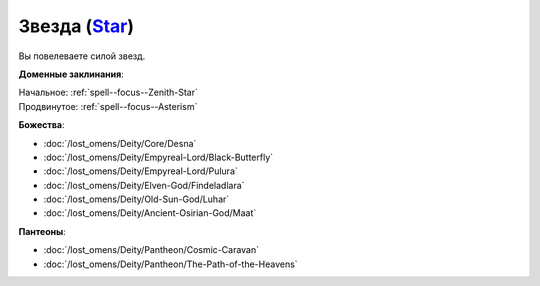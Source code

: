 .. title:: Домен звезды (Star Domain)

.. rst-class:: domain
.. _Domain--Star:

Звезда (`Star <https://2e.aonprd.com/Domains.aspx?ID=52>`_)
=============================================================================================================

Вы повелеваете силой звезд.

**Доменные заклинания**:

| Начальное: :ref:`spell--focus--Zenith-Star`
| Продвинутое: :ref:`spell--focus--Asterism`


**Божества**:

* :doc:`/lost_omens/Deity/Core/Desna`
* :doc:`/lost_omens/Deity/Empyreal-Lord/Black-Butterfly`
* :doc:`/lost_omens/Deity/Empyreal-Lord/Pulura`
* :doc:`/lost_omens/Deity/Elven-God/Findeladlara`
* :doc:`/lost_omens/Deity/Old-Sun-God/Luhar`
* :doc:`/lost_omens/Deity/Ancient-Osirian-God/Maat`


**Пантеоны**:

* :doc:`/lost_omens/Deity/Pantheon/Cosmic-Caravan`
* :doc:`/lost_omens/Deity/Pantheon/The-Path-of-the-Heavens`
